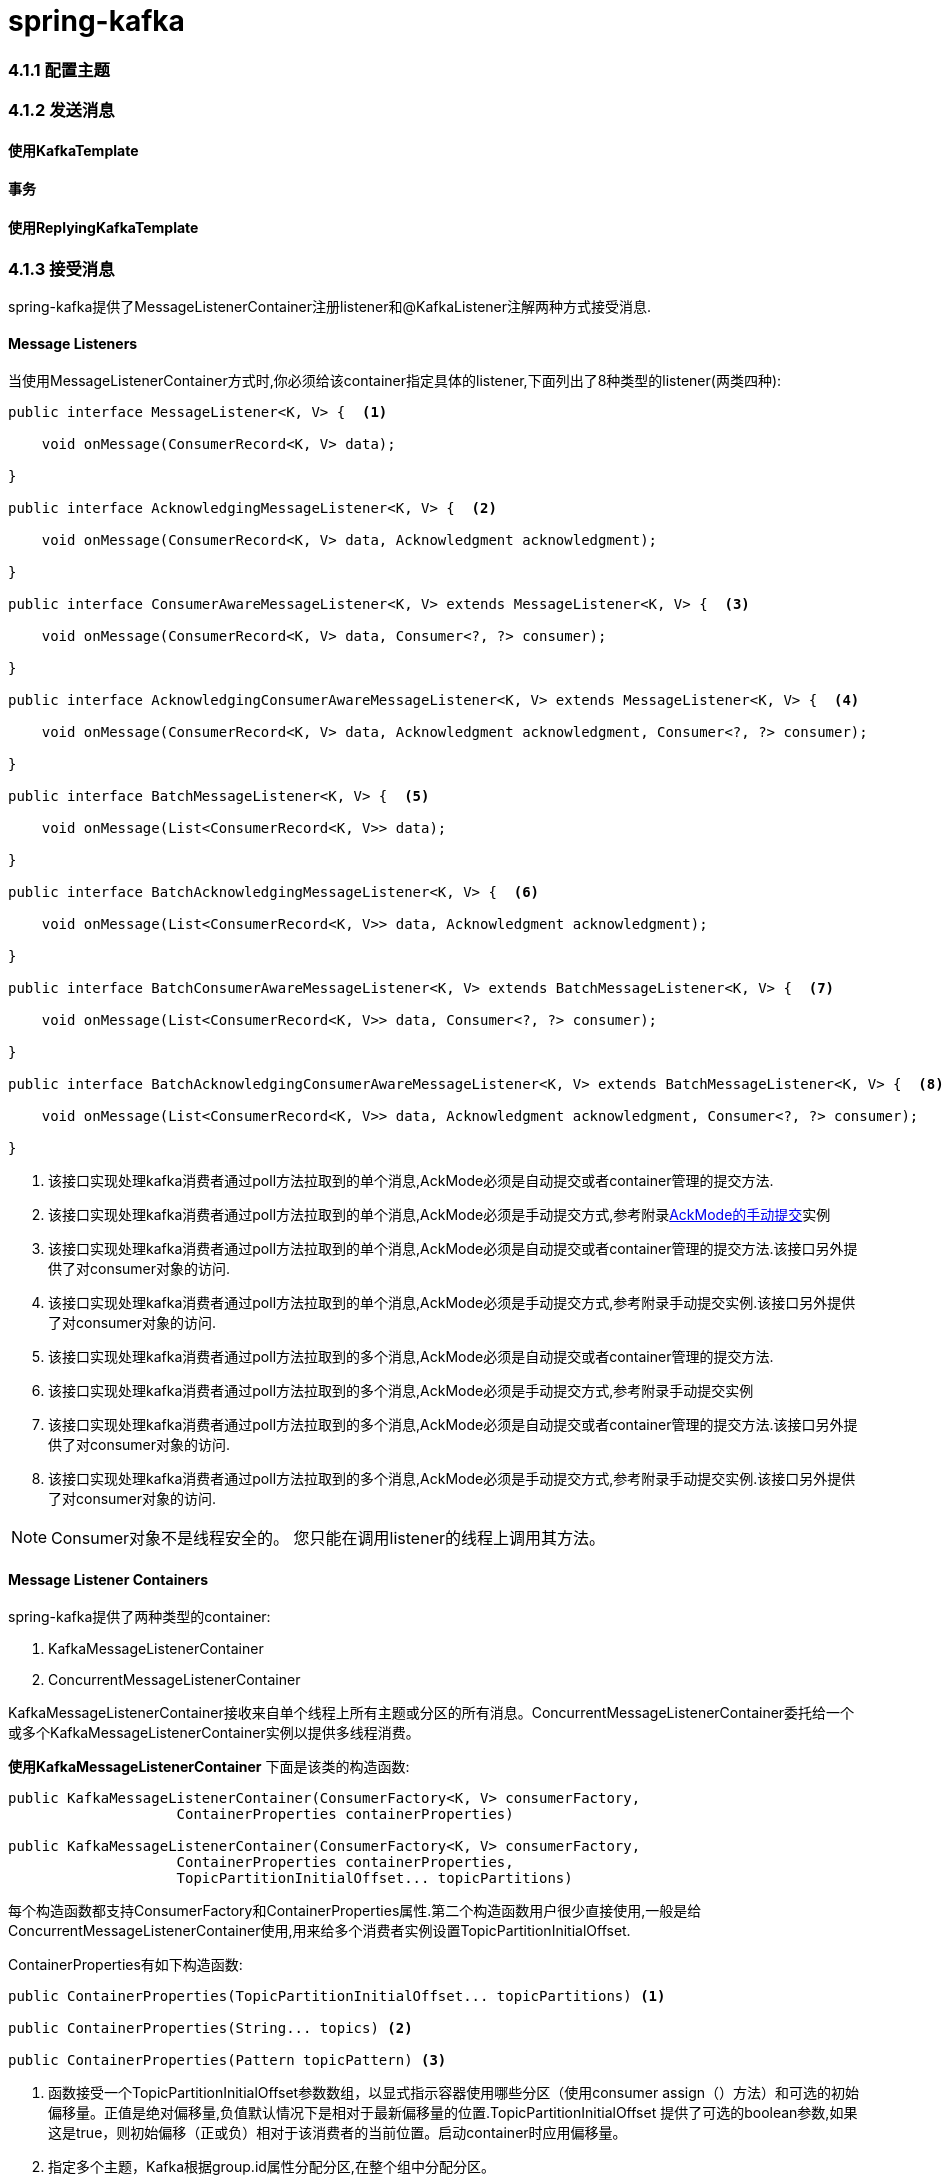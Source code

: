 = spring-kafka

=== 4.1.1 配置主题


=== 4.1.2 发送消息

==== 使用KafkaTemplate

==== 事务

==== 使用ReplyingKafkaTemplate


=== 4.1.3 接受消息

spring-kafka提供了MessageListenerContainer注册listener和@KafkaListener注解两种方式接受消息.

==== Message Listeners

当使用MessageListenerContainer方式时,你必须给该container指定具体的listener,下面列出了8种类型的listener(两类四种):
[source,java]
----
public interface MessageListener<K, V> {  <1>

    void onMessage(ConsumerRecord<K, V> data);

}

public interface AcknowledgingMessageListener<K, V> {  <2>

    void onMessage(ConsumerRecord<K, V> data, Acknowledgment acknowledgment);

}

public interface ConsumerAwareMessageListener<K, V> extends MessageListener<K, V> {  <3>

    void onMessage(ConsumerRecord<K, V> data, Consumer<?, ?> consumer);

}

public interface AcknowledgingConsumerAwareMessageListener<K, V> extends MessageListener<K, V> {  <4>

    void onMessage(ConsumerRecord<K, V> data, Acknowledgment acknowledgment, Consumer<?, ?> consumer);

}

public interface BatchMessageListener<K, V> {  <5>

    void onMessage(List<ConsumerRecord<K, V>> data);

}

public interface BatchAcknowledgingMessageListener<K, V> {  <6>

    void onMessage(List<ConsumerRecord<K, V>> data, Acknowledgment acknowledgment);

}

public interface BatchConsumerAwareMessageListener<K, V> extends BatchMessageListener<K, V> {  <7>

    void onMessage(List<ConsumerRecord<K, V>> data, Consumer<?, ?> consumer);

}

public interface BatchAcknowledgingConsumerAwareMessageListener<K, V> extends BatchMessageListener<K, V> {  <8>

    void onMessage(List<ConsumerRecord<K, V>> data, Acknowledgment acknowledgment, Consumer<?, ?> consumer);

}
----

<1> 该接口实现处理kafka消费者通过poll方法拉取到的单个消息,AckMode必须是自动提交或者container管理的提交方法.

<2> 该接口实现处理kafka消费者通过poll方法拉取到的单个消息,AckMode必须是手动提交方式,参考附录<<p1,AckMode的手动提交>>实例

<3> 该接口实现处理kafka消费者通过poll方法拉取到的单个消息,AckMode必须是自动提交或者container管理的提交方法.该接口另外提供了对consumer对象的访问.

<4> 该接口实现处理kafka消费者通过poll方法拉取到的单个消息,AckMode必须是手动提交方式,参考附录手动提交实例.该接口另外提供了对consumer对象的访问.

<5> 该接口实现处理kafka消费者通过poll方法拉取到的多个消息,AckMode必须是自动提交或者container管理的提交方法.

<6> 该接口实现处理kafka消费者通过poll方法拉取到的多个消息,AckMode必须是手动提交方式,参考附录手动提交实例

<7> 该接口实现处理kafka消费者通过poll方法拉取到的多个消息,AckMode必须是自动提交或者container管理的提交方法.该接口另外提供了对consumer对象的访问.

<8> 该接口实现处理kafka消费者通过poll方法拉取到的多个消息,AckMode必须是手动提交方式,参考附录手动提交实例.该接口另外提供了对consumer对象的访问.

NOTE: Consumer对象不是线程安全的。 您只能在调用listener的线程上调用其方法。

==== Message Listener Containers

spring-kafka提供了两种类型的container:

. KafkaMessageListenerContainer
. ConcurrentMessageListenerContainer

KafkaMessageListenerContainer接收来自单个线程上所有主题或分区的所有消息。ConcurrentMessageListenerContainer委托给一个或多个KafkaMessageListenerContainer实例以提供多线程消费。

**使用KafkaMessageListenerContainer**
下面是该类的构造函数:
[source,java]
----
public KafkaMessageListenerContainer(ConsumerFactory<K, V> consumerFactory,
                    ContainerProperties containerProperties)

public KafkaMessageListenerContainer(ConsumerFactory<K, V> consumerFactory,
                    ContainerProperties containerProperties,
                    TopicPartitionInitialOffset... topicPartitions)
----

每个构造函数都支持ConsumerFactory和ContainerProperties属性.第二个构造函数用户很少直接使用,一般是给ConcurrentMessageListenerContainer使用,用来给多个消费者实例设置TopicPartitionInitialOffset.

ContainerProperties有如下构造函数:
[source,java]
----
public ContainerProperties(TopicPartitionInitialOffset... topicPartitions) <1>

public ContainerProperties(String... topics) <2>

public ContainerProperties(Pattern topicPattern) <3>
----

<1> 函数接受一个TopicPartitionInitialOffset参数数组，以显式指示容器使用哪些分区（使用consumer assign（）方法）和可选的初始偏移量。正值是绝对偏移量,负值默认情况下是相对于最新偏移量的位置.TopicPartitionInitialOffset 提供了可选的boolean参数,如果这是true，则初始偏移（正或负）相对于该消费者的当前位置。启动container时应用偏移量。
<2> 指定多个主题，Kafka根据group.id属性分配分区,在整个组中分配分区。 
<3> 使用正则表达式模式来选择主题。


要将MessageListener分配给容器，可以在创建Container时使用ContainerProps.setMessageListener方法。 以下示例显示了如何执行此操作：

[source,java]
----
ContainerProperties containerProps = new ContainerProperties("topic1", "topic2");
containerProps.setMessageListener(new MessageListener<Integer, String>() {
    ...
});
DefaultKafkaConsumerFactory<Integer, String> cf =
                        new DefaultKafkaConsumerFactory<Integer, String>(consumerProps());
KafkaMessageListenerContainer<Integer, String> container =
                        new KafkaMessageListenerContainer<>(cf, containerProps);
return container;
----

从2.1.1版本开始,支持logContainerConfig属性.设置为true,INFO级别的日志记录每个listener container 配置的属性. `containerProperties.setLogContainerConfig(true)`

默认情况下，在DEBUG日志记录级别执行主题偏移提交的日志记录。 从版本2.1.2开始，ContainerProperties中名为commitLogLevel的属性允许您指定这些消息的日志级别。 例如，要将日志级别更改为INFO，可以使用containerProperties.setCommitLogLevel(LogIfLevelEnabled.Level.INFO).

从2.2版开始，添加了一个名为missingTopicsFatal的新容器属性（默认值：true）。 如果代理上不存在任何已配置的主题，则会阻止容器启动。如果容器配置主题模式（正则表达式），则不适用.以前，容器线程在consumer.poll()方法中循环，根据记录的很多消息来获取主题。除了日志之外，没有迹象表明存在问题。要还原以前的行为，可以将该属性设置为false。

**使用ConcurrentMessageListenerContainer**

构造函数如下:
[source,java]
----
public ConcurrentMessageListenerContainer(ConsumerFactory<K, V> consumerFactory,
                            ContainerProperties containerProperties)
----

该实例有concurrency属性,可以通过container.setConcurrency(3)创建三个KafkaMessageListenerContainer.

Kafka使用其组管理功能在消费者之间分配分区。ConcurrentMessageListenerContainer在KafkaMessageListenerContainer实例中分发TopicPartition实例。 

.分区分配
****
收听多个主题时，默认分区分发可能与您的预期不同。例如，如果您有三个主题，每个主题有五个分区，并且您希望使用concurrency=15，则只能看到五个active的消费者，每个消费者被分配一个分区，其他10个消费者处于空闲状态。 这是因为默认的Kafka PartitionAssignor是RangeAssignor（请参阅其Javadoc）。 对于这种情况，您可能需要考虑使用RoundRobinAssignor，它将分区分配给所有使用者。然后，为每个消费者分配一个主题或分区。要更改PartitionAssignor，可以在提供给DefaultKafkaConsumerFactory的属性中设置partition.assignment.strategy属性（ConsumerConfigs.PARTITION_ASSIGNMENT_STRATEGY_CONFIG）。

当使用spring boot,你可以这样设置:
	
	spring.kafka.consumer.properties.partition.assignment.strategy=\
org.apache.kafka.clients.consumer.RoundRobinAssignor

****

例如，如果提供了六个TopicPartition实例并且并发性为3; 每个容器有两个分区。 对于五个TopicPartition实例，两个容器获得两个分区，第三个获得一个。如果并发性大于TopicPartitions的数量，则调整并发性以使每个容器获得一个分区。

NOTE: client.id属性（如果设置）后面会附加-n，其中n是与并发相对应的消费者实例的序号。 启用JMX时，需要为MBean提供唯一的名称。


从版本1.3开始，MessageListenerContainer提供对底层KafkaConsumer的度量的访问。 对于ConcurrentMessageListenerContainer，metrics()方法返回所有目标KafkaMessageListenerContainer实例的度量标准。通过为底层KafkaConsumer提供的client-id将度量标准分组到Map<MetricName, ? extends Metric>中。


.metric的具体内容
****
metric主要用来统计该container消费的数据

. records-consumed-total
. request-size-avg
. commit-rate
. io-wait-ratio
****


**Committing Offsets**
提供了几种用于提交偏移的选项。 如果enable.auto.commit使用者属性为true，则Kafka会根据其配置自动提交偏移量。 如果为false，则容器支持多个AckMode设置（在下一个列表中描述）

消费者poll（）方法返回一个或多个ConsumerRecords。为每条记录调用MessageListener。 以下列表描述了容器为每个AckMode采取的操作：

. RECORD:处理记录后，listener返回时提交偏移量
. BATCH:在处理poll()返回的所有记录后提交偏移量。
. TIME:只要已超过自上次提交以来的ackTime，就会在处理poll()返回的所有记录后提交偏移量。
. COUNT:只要自上次提交以来已收到ackCount记录，就会在处理poll()返回的所有记录时提交偏移量。
. COUNT_TIME:与TIME和COUNT类似，但如果任一条件为真，则执行提交。
. MANUAL:在listener中调用acknowledge()来commit。 之后，与BATCH相同的语义
. MANUAL_IMMEDIATE:调用Acknowledgment.acknowledge()之后,立即提交offset

INFO: MANUAL和MANUAL_IMMEDIATE要求是AcknowledgingMessageListener或BatchAcknowledgingMessageListener。 请参阅消息监听器。

配置syncCommits容器属性,commitSync()或commitAsync()方法被消费者使用.默认syncCommits为true.参阅setSyncCommitTimeout,参阅setCommitCallback 获取异步提交的结果.默认回调是LoggingCommitCallback，它记录发生的错误。

因为侦听器容器具有自己的提交偏移的机制，所以它更喜欢Kafka ConsumerConfig.ENABLE_AUTO_COMMIT_CONFIG为false。 从版本2.3开始，它无条件地将其设置为false，除非在消费者工厂中特别设置或容器的消费者属性覆盖。

Acknowledgment接口信息如下:
[source,java]
----
public interface Acknowledgment {

    void acknowledge();

}
----
此方法使侦听器可以控制何时提交偏移。

**Listener Container Auto Startup**

侦听器容器实现SmartLifecycle，默认情况下autoStartup为true。容器在spring 上下文靠后的阶段启动（Integer.MAX-VALUE-100）。 处理监听器的其他组件应该在靠前的阶段实现SmartLifecycle.-100为以后的阶段留出了空间，使组件能够在容器之后自动启动。

==== @KafkaListener

@KafkaListener注释用于将bean方法指定为监听容器的监听器。 该bean被MessagingMessageListenerAdapter包装，该MessagingMessageListenerAdapter配置有各种功能，例如转换器以在必要时转换数据以匹配方法参数。

您可以使用SpEL(＃{...})或属性占位符(${...})在注释上配置大多数属性。有关更多信息，请参阅Javadoc。

**Record Listeners**

@KafkaListener注释为简单的POJO监听器提供了一种机制,如下:
[source,java]
----
public class Listener {

    @KafkaListener(id = "foo", topics = "myTopic", clientIdPrefix = "myClientId")
    public void listen(String data) {
        ...
    }

}
----

该注解需要配置@EnableKafka并且在@Configuration配置类中注册listener container factory,默认经常使用的是ConcurrentMessageListenerContainer.默认情况下，需要名为kafkaListenerContainerFactory的bean。以下示例显示如何使用ConcurrentMessageListenerContainer：

[source,java]
----
@Configuration
@EnableKafka
public class KafkaConfig {

    @Bean
    KafkaListenerContainerFactory<ConcurrentMessageListenerContainer<Integer, String>>
                        kafkaListenerContainerFactory() {
        ConcurrentKafkaListenerContainerFactory<Integer, String> factory =
                                new ConcurrentKafkaListenerContainerFactory<>();
        factory.setConsumerFactory(consumerFactory());
        factory.setConcurrency(3);
        factory.getContainerProperties().setPollTimeout(3000);
        return factory;
    }

    @Bean
    public ConsumerFactory<Integer, String> consumerFactory() {
        return new DefaultKafkaConsumerFactory<>(consumerConfigs());
    }

    @Bean
    public Map<String, Object> consumerConfigs() {
        Map<String, Object> props = new HashMap<>();
        props.put(ProducerConfig.BOOTSTRAP_SERVERS_CONFIG, embeddedKafka.getBrokersAsString());
        ...
        return props;
    }
}
----


请注意，要设置容器属性，必须在工厂中使用getContainerProperties（）方法。 它用作注入容器的实际属性的模板。

从版本2.1.1开始,你可以通过clientIdPrefix设置该注解创建的consumer的client.id属性.clientIdPrefix 以-n结尾,其中n是一个整数，表示使用并发时的容器编号。

从2.2版开始，您现在可以通过使用注释本身的属性来覆盖容器工厂的concurrency和autoStartup属性。属性值可以是简单值，属性占位符或SpEL表达式。以下示例显示了如何执行此操作：
[source,java]
----
@KafkaListener(id = "myListener", topics = "myTopic",
        autoStartup = "${listen.auto.start:true}", concurrency = "${listen.concurrency:3}")
public void listen(String data) {
    ...
}
----
您还可以使用显式主题和分区（以及可选的初始偏移量）配置POJO侦听器。 以下示例显示了如何执行此操作：
[source,java]
----
@KafkaListener(id = "thing2", topicPartitions =
        { @TopicPartition(topic = "topic1", partitions = { "0", "1" }),
          @TopicPartition(topic = "topic2", partitions = "0",
             partitionOffsets = @PartitionOffset(partition = "1", initialOffset = "100"))
        })
public void listen(ConsumerRecord<?, ?> record) {
    ...
}
----
您可以在分区或partitionOffsets属性中指定每个分区，但不能同时指定两者。
使用手动AckMode时，您还可以在监听器提供确认。以下示例还说明了如何使用其他容器工厂。
[source,java]
----
@KafkaListener(id = "cat", topics = "myTopic",
          containerFactory = "kafkaManualAckListenerContainerFactory")
public void listen(String data, Acknowledgment ack) {
    ...
    ack.acknowledge();
}
----

最后，可以从massage头中获取有关message的元数据。您可以使用以下标头名称来检索message的标头：

. KafkaHeaders.RECEIVED_MESSAGE_KEY
. KafkaHeaders.RECEIVED_TOPIC
. KafkaHeaders.RECEIVED_PARTITION_ID
. KafkaHeaders.RECEIVED_TIMESTAMP
. KafkaHeaders.TIMESTAMP_TYPE

[source,java]
----
@KafkaListener(id = "qux", topicPattern = "myTopic1")
public void listen(@Payload String foo,
        @Header(KafkaHeaders.RECEIVED_MESSAGE_KEY) Integer key,
        @Header(KafkaHeaders.RECEIVED_PARTITION_ID) int partition,
        @Header(KafkaHeaders.RECEIVED_TOPIC) String topic,
        @Header(KafkaHeaders.RECEIVED_TIMESTAMP) long ts
        ) {
    ...
}
----

**Batch listeners**

从1.1版开始，您可以配置@KafkaListener方法以接收从消费者poll到的整批消费者记录。 要配置侦听器容器工厂以创建批处理侦听器，可以设置batchListener属性。以下示例显示了如何执行此操作：
[source,java]
----
@Bean
public KafkaListenerContainerFactory<?> batchFactory() {
    ConcurrentKafkaListenerContainerFactory<Integer, String> factory =
            new ConcurrentKafkaListenerContainerFactory<>();
    factory.setConsumerFactory(consumerFactory());
    factory.setBatchListener(true);  // <<<<<<<<<<<<<<<<<<<<<<<<<
    return factory;
}
----
下面的例子展示了如何监听器如何接受多个记录
[source,java]
----
@KafkaListener(id = "list", topics = "myTopic", containerFactory = "batchFactory")
public void listen(List<String> list) {
    ...
}
----

主题，分区，偏移等, 以下示例显示了如何使用标头：
[source,java]
----
@KafkaListener(id = "list", topics = "myTopic", containerFactory = "batchFactory")
public void listen(List<String> list,
        @Header(KafkaHeaders.RECEIVED_MESSAGE_KEY) List<Integer> keys,
        @Header(KafkaHeaders.RECEIVED_PARTITION_ID) List<Integer> partitions,
        @Header(KafkaHeaders.RECEIVED_TOPIC) List<String> topics,
        @Header(KafkaHeaders.OFFSET) List<Long> offsets) {
    ...
}
----
或者，您可以在每条消息中接收带有每个偏移量和其他详细信息的Message<?>对象列表，但它必须是方法上定义的唯一的参数（除了可选的手动提交时使用的Acknowledgment，and/or Consumer<?, ?> 参数）。 以下示例显示了如何执行此操作：
[source,java]
----
@KafkaListener(id = "listMsg", topics = "myTopic", containerFactory = "batchFactory")
public void listen14(List<Message<?>> list) {
    ...
}

@KafkaListener(id = "listMsgAck", topics = "myTopic", containerFactory = "batchFactory")
public void listen15(List<Message<?>> list, Acknowledgment ack) {
    ...
}

@KafkaListener(id = "listMsgAckConsumer", topics = "myTopic", containerFactory = "batchFactory")
public void listen16(List<Message<?>> list, Acknowledgment ack, Consumer<?, ?> consumer) {
    ...
}
----

在这种情况下，不对payloads执行转换。

如果BatchMessagingMessageConverter配置了RecordMessageConverter，您还可以向Message参数添加泛型类型并转换payloads。有关详细信息，请参阅使用批量侦听器的payloads转化.

你也可以接受ConsumerRecord<?, ?>对象列表,但必须是唯一参数除了可选的手动提交时使用的Acknowledgment，and/or Consumer<?, ?> 参数）

[source,java]
----
@KafkaListener(id = "listCRs", topics = "myTopic", containerFactory = "batchFactory")
public void listen(List<ConsumerRecord<Integer, String>> list) {
    ...
}

@KafkaListener(id = "listCRsAck", topics = "myTopic", containerFactory = "batchFactory")
public void listen(List<ConsumerRecord<Integer, String>> list, Acknowledgment ack) {
    ...
}
----

从2.2版开始，侦听器可以接收poll()方法返回的完整ConsumerRecords<?,?>对象，让侦听器访问其他方法，例如partitions()(返回列表中的TopicPartition实例)和records(TopicPartition)(获取选择性记录)。再次强调,必须是唯一参数除了可选的手动提交时使用的Acknowledgment，and/or Consumer<?, ?> 参数

[source,java]
----
@KafkaListener(id = "pollResults", topics = "myTopic", containerFactory = "batchFactory")
public void pollResults(ConsumerRecords<?, ?> records) {
    ...
}
----

NOTE: 如果容器配置了RecordFilterStrategy ,ConsumerRecords<?, ?>监听器会忽略它,并发出Warn日志警告.如果使用<List <?>>形式的侦听器，则只能使用batch监听器过滤记录。

**注解中的属性说明**
版本2.0之后,id属性用作配置消费者的group.id,会覆盖consumer工厂中指定的group.id.您还可以显式设置groupId或将idIsGroup设置为false以恢复使用消费者工厂的group.id。

您可以在大多数注释属性中使用属性占位符或SpEL表达式，如以下示例所示：
[source,java]
----
@KafkaListener(topics = "${some.property}")

@KafkaListener(topics = "#{someBean.someProperty}",
    groupId = "#{someBean.someProperty}.group")
----

从版本2.1.2开始，SpEL表达式支持一个特殊的令牌：__listener。它是一个伪bean名称，表示存在此批注的当前bean实例。
[source,java]
----
@Bean
public Listener listener1() {
    return new Listener("topic1");
}

@Bean
public Listener listener2() {
    return new Listener("topic2");
}
----
鉴于上一个示例中的bean，我们可以使用以下内容：
[source,java]
----
@Bean
public Listener listener1() {
    return new Listener("topic1");
}

@Bean
public Listener listener2() {
    return new Listener("topic2");
}
Given the beans in the previous example, we can then use the following:

public class Listener {

    private final String topic;

    public Listener(String topic) {
        this.topic = topic;
    }

    @KafkaListener(topics = "#{__listener.topic}",
        groupId = "#{__listener.topic}.group")
    public void listen(...) {
        ...
    }

    public String getTopic() {
        return this.topic;
    }

}
----

如果您有一个名为__listener的实际bean，则可以使用beanRef属性更改表达式标记。 以下示例显示了如何执行此操作：
[source,java]
----
@KafkaListener(beanRef = "__x", topics = "#{__x.topic}",
    groupId = "#{__x.topic}.group")
----

从2.2.4版开始，您可以直接在注释上指定Kafka消费者属性，这些将覆盖在消费者工厂中配置的具有相同名称的任何属性,您不能以这种方式指定group.id和client.id属性;他们会被忽视; 可以使用groupId和clientIdPrefix注解属性来设置.

这些属性被指定为具有普通Java Properties文件格式的单个字符串:foo:bar, foo=bar, or foo bar:
[source,java]
----
@KafkaListener(topics = "myTopic", groupId="group", properties= {
    "max.poll.interval.ms:60000",
    ConsumerConfig.MAX_POLL_RECORDS_CONFIG + "=100"
})
----

==== 获取消费者的group.id

在多个容器中运行相同的监听器代码时，能够确定记录来自哪个容器（由其group.id消费者属性标识）可能很有用。

您可以在侦听器线程上调用KafkaUtils.getConsumerGroupId（）来执行此操作。 或者，您可以在方法参数中访问组ID。
[source,java]
----
@KafkaListener(id = "bar", topicPattern = "${topicTwo:annotated2}", exposeGroupId = "${always:true}")
public void listener(@Payload String foo,
        @Header(KafkaHeaders.GROUP_ID) String groupId) {
...
}
----

NOTE: 这在接收List<?>记录的记录监听器和批处理监听器中可用。它在接收ConsumerRecords <?,?>参数的批处理侦听器中不可用。在这种情况下使用KafkaUtils机制。

==== container线程命名
监听器容器当前使用两个任务执行器，一个用于调用消费者，另一个用于在kafka消费者属性enable.auto.commit为false时调用listener。您可以通过设置容器的ContainerProperties的consumerExecutor和listenerExecutor属性来提供自定义执行程序。使用线程池执行程序时，请确保有足够的线程供容器使用。使用ConcurrentMessageListenerContainer时，每个消费者使用一个线程（并发）。

如果您未提供消费者executor，则使用SimpleAsyncTaskExecutor.此执行程序创建名称类似于<beanName>-C-1（使用者线程）的线程.对于ConcurrentMessageListenerContainer，线程名称的<beanName>部分变为<beanName>-m，其中m表示使用者实例。每次启动容器时，m都会递增。因此，使用容器的bean名称，容器第一次启动后，此容器中的线程将被命名为container-0-C-1，container-1-C-1 ;container-0-C-2，container-1-C-2等。

==== @KafkaListener作为元注解

版本2.2之后,你可以使用@KafkaListener作为元注解:
[source,java]
----
@Target(ElementType.METHOD)
@Retention(RetentionPolicy.RUNTIME)
@KafkaListener
public @interface MyThreeConsumersListener {

    @AliasFor(annotation = KafkaListener.class, attribute = "id")
    String id();

    @AliasFor(annotation = KafkaListener.class, attribute = "topics")
    String[] topics();

    @AliasFor(annotation = KafkaListener.class, attribute = "concurrency")
    String concurrency() default "3";

}
----

除非已在使用者工厂配置中指定了group.id，否则必须至少为其中一个主题，topicPattern或topicPartitions（以及通常为id或groupId）添加别名。以下示例显示了如何执行此操作：
[source,java]
----
@MyThreeConsumersListener(id = "my.group", topics = "my.topic")
public void listen1(String in) {
    ...
}
----

==== 在类上使用@KafkaListene

在类级别使用@KafkaListener时，必须在方法级别指定@KafkaHandler。传递消息时，转换消息的payload类型用于确定要调用的方法。 以下示例显示了如何执行此操作：
[source,java]
----
@KafkaListener(id = "multi", topics = "myTopic")
static class MultiListenerBean {

    @KafkaHandler
    public void listen(String foo) {
        ...
    }

    @KafkaHandler
    public void listen(Integer bar) {
        ...
    }

    @KafkaHandler(isDefault = true`)
    public void listenDefault(Object object) {
        ...
    }

}
----

从版本2.1.3开始，如果与其他方法不匹配，则可以将@KafkaHandler方法指定为调用的默认方法。最多可以指定一种方法。使用@KafkaHandler方法时，payload必须已经转换为域对象（因此可以执行匹配）.使用自定义反序列化器，JsonDeserializer或（String | Bytes）JsonMessageConverter，并将其TypePrecedence设置为TYPE_ID。详情参考序列化章节.

==== @KafkaListener生命周期管理

为@KafkaListener注解创建监听器容器不是应用程序中的上下文bean,而是通过KafkaListenerEndpointRegistry注册的基础架构(infrastructure)bean.该bean由框架自动声明并进行管理容器的生命周期;它将自动启动autoStartup设置为true的任何容器。所有容器工厂创建的容器必须处于同一阶段。您可以使用registry以编程方式管理生命周期。启动或停止egistry将启动或停止所有已注册的容器.或者，你可以使用其id属性获取对单个容器的引用。您可以设置注解上的autoStartup属性，它将覆盖容器工厂中的默认设置。您可以从应用程序上下文中获取对bean的引用，例如@autowired，以管理它注册容器。 以下示例显示了如何执行此操作:
[source,java]
----
@KafkaListener(id = "myContainer", topics = "myTopic", autoStartup = "false")
public void listen(...) { ... }
----

[source,java]
----
@Autowired
private KafkaListenerEndpointRegistry registry;
...
  this.registry.getListenerContainer("myContainer").start();
...

----

registry只维护它管理的容器的生命周期;声明为bean的容器是不是由registry管理，可以从应用程序上下文中获取。registry.getListenerContainers()返回registry管理的容器,2.2.5版本后,添加的getAllListenerContainers()方法返回所有registry管理容器和bean注册的容器.该返回的集合将包括已初始化的任何原型bean，但它不会初始化任何懒惰的bean声明。

==== @KafkaListener @Payload 校验


从2.2版开始，现在可以更轻松地添加Validator来验证@KafkaListener @Payload参数。以前，您必须配置自定义DefaultMessageHandlerMethodFactory并添加到registrar。现在，您可以将验证程序直接添加到registrar。看下面的代码:
[source,java]
----
@Configuration
@EnableKafka
public class Config implements KafkaListenerConfigurer {
  ...
  @Override
  public void configureKafkaListeners(KafkaListenerEndpointRegistrar registrar)
{
  registrar.setValidator(new MyValidator());
  }
}

----

将Spring Boot与验证启动程序一起使用时，使用LocalValidatorFactoryBean，如以下示例所示：
[source,java]
----
@Configuration
@EnableKafka
public class Config implements KafkaListenerConfigurer {
  @Autowired
  private LocalValidatorFactoryBean validator;
  ...
  @Override
  public void configureKafkaListeners(KafkaListenerEndpointRegistrar registrar)
{
  registrar.setValidator(this.validator);
  }
}
----

下面是如何应用验证的:
[source,java]
----
public static class ValidatedClass {
  @Max(10)
  private int bar;
  public int getBar() {
  return this.bar;
  }
  public void setBar(int bar) {
  this.bar = bar;
  }
}
----

[source,java]
----
@KafkaListener(id="validated", topics = "annotated35", errorHandler =
"validationErrorHandler",
  containerFactory = "kafkaJsonListenerContainerFactory")
public void validatedListener(@Payload @Valid ValidatedClass val) {
  ...
}
@Bean
public KafkaListenerErrorHandler validationErrorHandler() {
  return (m, e) -> {
  ...
  };
}
----

==== Rebalancing Listeners

ContainerProperties有一个名为consumerRebalanceListener的属性，它指定了Kafka客户端接口ConsumerRebalanceListener的实现。如果未提供此属性，则容器将配置日志监听器，以在INFO级别记录该负载事件。 该框架还添加了一个子接口ConsumerAwareRebalanceListener。 以下清单显示了ConsumerAwareRebalanceListener接口定义：
[source,java]
----
public interface ConsumerAwareRebalanceListener extends ConsumerRebalanceListener {

    void onPartitionsRevokedBeforeCommit(Consumer<?, ?> consumer, Collection<TopicPartition> partitions);

    void onPartitionsRevokedAfterCommit(Consumer<?, ?> consumer, Collection<TopicPartition> partitions);

    void onPartitionsAssigned(Consumer<?, ?> consumer, Collection<TopicPartition> partitions);

}
----

请注意，撤消分区时有两个回调。 第一个是立即调用的。 在提交任何挂起的偏移量之后调用第二个。 如果您希望在某些外部存储库中维护偏移量，这非常有用，如以下示例所示：
[source,java]
----
containerProperties.setConsumerRebalanceListener(new ConsumerAwareRebalanceListener() {

    @Override
    public void onPartitionsRevokedBeforeCommit(Consumer<?, ?> consumer, Collection<TopicPartition> partitions) {
        // acknowledge any pending Acknowledgments (if using manual acks)
    }

    @Override
    public void onPartitionsRevokedAfterCommit(Consumer<?, ?> consumer, Collection<TopicPartition> partitions) {
        // ...
            store(consumer.position(partition));
        // ...
    }

    @Override
    public void onPartitionsAssigned(Collection<TopicPartition> partitions) {
        // ...
            consumer.seek(partition, offsetTracker.getOffset() + 1);
        // ...
    }
});
----

==== 转发监听器的返回结果

从2.0版开始，如果您还使用@SendTo注解注释@KafkaListener并且返回结果将转发到@SendTo指定的主题。

@SendTo有下面几种形式:

. @SendTo("someTopic"):路由到指定的主题
. @SendTo（“#{someExpression}”）路由到在应用程序上下文初始化期间通过计算表达式确定的主题。
. @SendTo（“!{someExpression}”）路由到通过在运行时计算表达式确定的主题。 评估的#root对象有三个属性：
	. request:入站ConsumerRecord（或批处理侦听器的ConsumerRecords对象））
	. source:从请求转换的org.springframework.messaging.Message <？>
	. result:方法返回的结果
. @SendTo（无属性）：这被视为！{source.headers ['kafka_replyTopic']}（自版本2.1.3起）。

从版本2.1.11和2.2.1开始，属性占位符可以被@SendTo解析。

表达式求值的结果必须是字符串,表示主题名称。以下示例显示了使用@SendTo的各种方法：
[source,java]
----
@KafkaListener(topics = "annotated21")
@SendTo("!{request.value()}") // runtime SpEL
public String replyingListener(String in) {
    ...
}

@KafkaListener(topics = "${some.property:annotated22}")
@SendTo("#{myBean.replyTopic}") // config time SpEL
public Collection<String> replyingBatchListener(List<String> in) {
    ...
}

@KafkaListener(topics = "annotated23", errorHandler = "replyErrorHandler")
@SendTo("annotated23reply") // static reply topic definition
public String replyingListenerWithErrorHandler(String in) {
    ...
}
...
@KafkaListener(topics = "annotated25")
@SendTo("annotated25reply1")
public class MultiListenerSendTo {

    @KafkaHandler
    public String foo(String in) {
        ...
    }

    @KafkaHandler
    @SendTo("!{'annotated25reply2'}")
    public String bar(@Payload(required = false) KafkaNull nul,
            @Header(KafkaHeaders.RECEIVED_MESSAGE_KEY) int key) {
        ...
    }

}
----
从2.2版开始，您可以将ReplyHeadersConfigurer添加到监听器容器工厂。 查阅此信息以确定要在回复消息中设置哪些标头。 以下示例显示如何添加ReplyHeadersConfigurer:
[source,java]
----
@Bean
public ConcurrentKafkaListenerContainerFactory<Integer, String> kafkaListenerContainerFactory() {
    ConcurrentKafkaListenerContainerFactory<Integer, String> factory =
        new ConcurrentKafkaListenerContainerFactory<>();
    factory.setConsumerFactory(cf());
    factory.setReplyTemplate(template());
    factory.setReplyHeadersConfigurer((k, v) -> k.equals("cat"));
    return factory;
}
----

如果您愿意，还可以添加更多标题。 以下示例显示了如何执行此操作：
[source,java]
----
@Bean
public ConcurrentKafkaListenerContainerFactory<Integer, String> kafkaListenerContainerFactory() {
    ConcurrentKafkaListenerContainerFactory<Integer, String> factory =
        new ConcurrentKafkaListenerContainerFactory<>();
    factory.setConsumerFactory(cf());
    factory.setReplyTemplate(template());
    factory.setReplyHeadersConfigurer(new ReplyHeadersConfigurer() {

      @Override
      public boolean shouldCopy(String headerName, Object headerValue) {
        return false;
      }

      @Override
      public Map<String, Object> additionalHeaders() {
        return Collections.singletonMap("qux", "fiz");
      }

    });
    return factory;
}
----

NOTE: 这里的reply名字起的非常操蛋,应该叫forward比较合适.ReplyTemplate是转发消息使用的发送器,ReplyHeadersConfigurer是配置转发头.

使用@SendTo时，必须在其replyTemplate属性中使用KafkaTemplate配置ConcurrentKafkaListenerContainerFactory以执行消息发送。

NOTE: 除非您使用请求/回复语义，否则仅使用简单的send(topic,value)方法，因此您可能希望创建子类来生成分区或键。 以下示例显示了如何执行此操作：

[source,java]
----
	@Bean
	public KafkaTemplate<String, String> myReplyingTemplate() {
	    return new KafkaTemplate<Integer, String>(producerFactory()) {

	        @Override
	        public ListenableFuture<SendResult<String, String>> send(String topic, String data) {
	            return super.send(topic, partitionForData(data), keyForData(data), data);
	        }

	        ...

	    };
	}
----

如果监听器方法返回Message <？>或Collection <Message <？>>，则监听器方法负责设置回复的标头。 例如，在处理来自ReplyingKafkaTemplate的请求时，您可能会执行以下操作：
[source,java]
----
@KafkaListener(id = "messageReturned", topics = "someTopic")
public Message<?> listen(String in, @Header(KafkaHeaders.REPLY_TOPIC) byte[] replyTo,
        @Header(KafkaHeaders.CORRELATION_ID) byte[] correlation) {
    return MessageBuilder.withPayload(in.toUpperCase())
            .setHeader(KafkaHeaders.TOPIC, replyTo)
            .setHeader(KafkaHeaders.MESSAGE_KEY, 42)
            .setHeader(KafkaHeaders.CORRELATION_ID, correlation)
            .setHeader("someOtherHeader", "someValue")
            .build();
}
----
使用请求/回复语义时，发件人可以请求目标分区。

即使没有返回结果，也可以使用@SendTo注释@KafkaListener方法。 这是为了允许配置errorHandler，它可以将有关失败消息转发到某个主题。 以下示例显示了如何执行此操作：
[source,java]
----
@KafkaListener(id = "voidListenerWithReplyingErrorHandler", topics = "someTopic",
        errorHandler = "voidSendToErrorHandler")
@SendTo("failures") <3>
public void voidListenerWithReplyingErrorHandler(String in) {
    throw new RuntimeException("fail"); <1>
}

@Bean
public KafkaListenerErrorHandler voidSendToErrorHandler() {
    return (m, e) -> {
        return e.getMessage();  <2>
    };
}
----

<1> 在这里抛出里异常.
<2> 捕获异常之后,返回异常信息A.
<3> 将异常信息A转发到failures主题.

==== 消息过滤

在某些情况下，例如重新平衡，可以重新传递已经处理的消息。 框架无法知道是否已处理此类消息。 这是一个应用程序级功能。 这被称为Idempotent(等幂) Receiver模式，Spring Integration提供了它的实现。

Spring for Apache Kafka项目还通过FilteringMessageListenerAdapter类提供一些帮助，该类可以包装MessageListener。此类持有RecordFilterStrategy的实现，您可以在其中实现filter方法，以指示消息是重复的并且应该被丢弃。 这有一个名为ackDiscarded的附加属性，它指示适配器是否应该确认(acknowledge)丢弃的记录。 默认情况下为false。

使用@KafkaListener时，在容器工厂上设置RecordFilterStrategy（以及可选的ackDiscarded），以便将监听器包装在适当的过滤适配器中。

此外，还提供了FilteringBatchMessageListenerAdapter，供您在使用批处理消息监听器时使用。

IMPORTANT: 如果@KafkaListener收到ConsumerRecords<?,?>而不是List <ConsumerRecord <?,?>>，则忽略FilteringBatchMessageListenerAdapter，因为ConsumerRecords是不可变的。

.RecordFilterStrategy 
[source,java]
----
public interface RecordFilterStrategy<K, V> {
	boolean filter(ConsumerRecord<K, V> consumerRecord);
} 
----

==== 消息重试

如果监听器抛出异常，默认行为是调用ErrorHandler（如果已配置）或以日志方式记录。

NOTE: 提供了两个错误处理程序接口（ErrorHandler和BatchErrorHandler）。 您必须配置适当的类型以匹配消息监听器。

为了重试传递的消息，提供了一个方便的监听器适配器RetryingMessageListenerAdapter。

您可以使用RetryTemplate和RecoveryCallback <Void>对其进行配置 - 有关这些组件的信息，请参阅spring-retry项目。 如果未提供RecoveryCallback，则在重试耗尽后将向容器抛出异常。 在这种情况下，如果已配置ErrorHandler则调用，否则日志记录该异常。

使用@KafkaListener时，可以在容器工厂上设置RetryTemplate（以及可选的recoveryCallback）。 执行此操作时，监听器将包装在适当的重试适配器中。

传递给RecoveryCallback的RetryContext的内容取决于侦听器的类型。但无论哪种类型的RetryContext,始终具有record属性，该属性记录了故障信息。如果您的监听器正在确认或消费者感知，则可以使用其acknowledgment或consumer属性。为方便起见，RetryingMessageListenerAdapter为这些key提供了静态常量。 有关更多信息，请参阅其Javadoc。
[source,java]
----
public interface RecoveryCallback<T> {
    T recover(RetryContext context) throws Exception;
}
----

没有为任何批处理消息侦听器提供重试适配器，因为框架不知道批处理中发生故障的位置。 如果在使用批量侦听器时需要重试功能，我们建议您在侦听器本身中使用RetryTemplate。

==== 有状态重试

您应该了解上一节中讨论的重试会暂停消费者线程（如果使用BackOffPolicy.在重试期间没有调用Consumer.poll()。kafka有两个属性来确定消费者的健康状况。session.timeout.ms用于确定消费者是否处于活动状态。从版本0.10.1.0开始，心跳在后台线程上发送，因此慢速消费者也不会被诊断为离线状态。max.poll.interval.ms（默认值：五分钟）用于确定消费者是否显示为挂起（从上次轮询处理记录花费的时间太长）。如果poll()调用之间的时间超过此值，则代理将撤消分配的分区并执行重新平衡。 对于冗长的重试序列，回退时，很容易发生这种情况。

从版本2.1.3开始，您可以通过将状态重试与SeekToCurrentErrorHandler结合使用来避免此问题。在这种情况下，每次传递尝试都会将异常抛回到容器中，错误处理程序会重新搜索由于异常而未完全处理的偏移量，并且下一次poll()会重新传递相同的消息。这避免了超出max.poll.interval.ms属性的问题（只要尝试之间的单个延迟不超过它）。因此，在使用ExponentialBackOffPolicy时，必须确保maxInterval小于max.poll.interval.ms属性。Ť要启用有状态重试，可以使用带有状态布尔参数的RetryingMessageListenerAdapter构造函数（将其设置为true）。配置侦听器容器工厂（对于@KafkaListener）时，将工厂的statefulRetry属性设置为true。

==== 检测空闲和无响应的消费者

虽然有效，但异步消费者的一个问题是检测它们何时空闲。如果在一段时间内没有消息到达，您可能需要采取一些措施。您可以将侦听器容器配置为在经过一段时间而没有消息传递时发布ListenerContainerIdleEvent。 当容器空闲时，每隔idleEventInterval毫秒都会发布一个事件。

要配置此功能，请在容器上设置idleEventInterval。 以下示例显示了如何执行此操作：
[source,java]
----
@Bean
public KafkaMessageListenerContainer(ConsumerFactory<String, String> consumerFactory) {
    ContainerProperties containerProps = new ContainerProperties("topic1", "topic2");
    ...
    containerProps.setIdleEventInterval(60000L);
    ...
    KafkaMessageListenerContainer<String, String> container = new KafKaMessageListenerContainer<>(...);
    return container;
}
----

以下示例显示如何为@KafkaListener设置idleEventInterval：
[source,java]
----
@Bean
public ConcurrentKafkaListenerContainerFactory kafkaListenerContainerFactory() {
    ConcurrentKafkaListenerContainerFactory<String, String> factory =
                new ConcurrentKafkaListenerContainerFactory<>();
    ...
    factory.getContainerProperties().setIdleEventInterval(60000L);
    ...
    return factory;
}
----

上面的两个示例中，当容器空闲时，每分钟发布一次事件。

此外，如果broker无法访问，则消费者poll()方法会一直执行，但不会收到任何消息，也就无法生成空闲事件。要解决此问题，如果轮询未在pollInterval属性的3倍时间内返回，则容器会发布NonResponsiveConsumerEvent。默认情况下，每个容器每30秒执行一次此检查。您可以通过在配置侦听器容器时在ContainerProperties中设置monitorInterval和noPollThreshold属性来修改此行为。 接收此类事件可让您停止容器，让消费者终止poll。


**消费者事件**

您可以通过实现ApplicationListener来捕获这些事件 - 可以是一般监听器，也可以是缩小到仅接收此特定事件的监听器。 您还可以使用Spring Framework 4.2中引入的@EventListener。

下一个示例将@KafkaListener和@EventListener组合到一个类中。 您应该了解应用程序监听器获取所有容器的事件，因此如果要根据哪个容器空闲采取特定操作，则可能需要检查监听器ID。 您也可以使用@EventListener条件来实现此目的。
[source,java]
----
public class Listener {

    @KafkaListener(id = "qux", topics = "annotated")
    public void listen4(@Payload String foo, Acknowledgment ack) {
        ...
    }

    @EventListener(condition = "event.listenerId.startsWith('qux-')") <1>
    public void eventHandler(ListenerContainerIdleEvent event) {
        ...
    }

}
----

<1> 事件监听器查看所有容器的事件。因此,我们根据监听器ID缩小接收的事件。由于为@KafkaListener创建的容器支持并发，因此实际容器名为id-n，其中n是每个实例的唯一值，以支持并发。 这就是我们在条件中使用startsWith的原因。

该事件通常在消费者线程上发布，因此与Consumer对象进行交互是安全的。

如果您希望使用idle事件来停止监听器容器，则不应在调用idle监听器的线程上调用container.stop()。这样做会导致延迟和不必要的日志消息。相反，您应该将事件移交给另一个可以阻止容器的线程。此外，如果容器实例是子容器，则不应该调用该容器stop。 您应该stop父容器(并发容器)。

**空闲时的位置**

请注意，通过在侦听器中实现ConsumerSeekAware，可以在检测到空闲时所在的位置。 请参阅seek特定偏移量中的onIdleContainer()。

==== 主题/分区初始offset

有几种方法可以为分区设置初始偏移量。手动分配分区时，可以在配置的TopicPartitionInitialOffset参数中设置初始偏移量（如果需要）（请参阅消息监听器容器）。您可以随时寻找特定的偏移量。

当你使用组管理来分配分区时:

. 对于新的group.id，初始偏移量由auto.offset.reset消费者属性（earliest or latest）确定。
. 对于现有组ID，初始偏移量是该组ID的当前偏移量。 但是，您可以在初始化期间（或之后的任何时间）寻找特定的偏移量。

==== 定位到特定的偏移量

为了定位，您的监听器必须实现ConsumerSeekAware，它具有以下方法：
[source,java]
----
public interface ConsumerSeekAware {
    void registerSeekCallback(ConsumerSeekAware.ConsumerSeekCallback var1); <1>

    void onPartitionsAssigned(Map<TopicPartition, Long> var1, ConsumerSeekAware.ConsumerSeekCallback var2); <2>

    void onIdleContainer(Map<TopicPartition, Long> var1, ConsumerSeekAware.ConsumerSeekCallback var2); <3>

    public interface ConsumerSeekCallback {
        void seek(String var1, int var2, long var3);

        void seekToBeginning(String var1, int var2);

        void seekToEnd(String var1, int var2);
    }
}
----

<1> 启动容器时调用该方法。在初始化后就定位offset时，您应该使用此回调。您应该保存对回调的引用以备后续执行任意seek。如果在多个容器（或ConcurrentMessageListenerContainer）中使用相同的侦听器，则应将回调存储在ThreadLocal或由侦听器Thread键入的其他一些结构中。

<2> 当使用组管理变更分区时,使用该方法.例如，您可以通过调用回调来使用此方法来设置分区的初始偏移量。您必须使用回调参数，而不是传递给registerSeekCallback的参数。如果您自己显式分配分区，则永远不会调用此方法。在这种情况下使用TopicPartitionInitialOffset。

<3> 当检测到空闲容器时，您还可以从onIdleContainer()执行定位操作。 有关如何启用空闲容器检测，请参阅检测空闲和非响应消费者。

NOTE: 要在运行时任意seek，请在相应的线程获取registerSeekCallback中的回调引用来执行seek。

==== 容器工厂

正如@KafkaListener中所讨论的，ConcurrentKafkaListenerContainerFactory用于为带注释的方法创建容器。

从2.2版开始，您可以使用同一工厂来创建任何ConcurrentMessageListenerContainer。如果要创建具有类似属性的多个容器，或者希望使用某些外部配置的工厂（例如Spring Boot自动配置提供的工厂），这可能很有用。创建容器后，可以进一步修改其属性，其中许多属性是使用container.getContainerProperties（）设置的。以下示例配置ConcurrentMessageListenerContainer：
[source,java]
----
@Bean
public ConcurrentMessageListenerContainer<String, String>(
        ConcurrentKafkaListenerContainerFactory<String, String> factory) {

    ConcurrentMessageListenerContainer<String, String> container =
        factory.createContainer("topic1", "topic2");
    container.setMessageListener(m -> { ... } );
    return container;
}
----

WARNING: 以这种方式创建的容器不会添加到端点注册表中。 它们应该创建为@Bean定义，以便它们在应用程序上下文中注册。

==== 线程安全

使用并发消息监听器容器时，将在所有消费者线程上调用单个监听器实例。因此，监听器需要是线程安全的，并且最好使用无状态监听器。如果无法使监听器线程安全或添加同步会显着降低添加并发性的好处，则可以使用以下几种技术之一：

. 使用并发为1的容器,并且MessageListener创建的bean是多例的,这样每个容器都会有一个监听器,但是使用@KafkaListener,不适应这种方式.
. 状态数据保存在ThreadLocal<?>
. 让单例侦听器委托给在SimpleThreadScope（每个线程对应一个实例）中声明的bean。

为了便于清理线程状态（对于前面列表中的第二项和第三项），从2.2版开始，侦听器容器在每个线程退出时发布ConsumerStoppedEvent。您可以使用ApplicationListener或@EventListener方法监听这些事件来从作用域中删除ThreadLocal<?>实例或remove()线程范围的bean。请注意，SimpleThreadScope不会销毁具有析构接口的bean（例如DisposableBean），因此您应该自己destroy()实例。

WARNING: 默认情况下，应用程序上下文的事件发布者在调用线程上调用事件侦听器。如果更改发布者使用异步执行程序，则线程清理无效。

=== 4.1.4 织入spring bean到生产者/消费者的连接器
Apache Kafka提供了一种向生产者和消费者添加拦截器的机制。 这些对象由Kafka管理，而不是Spring，因此普通的Spring依赖注入不适用.但是，您可以使用拦截器的config()方法手动连接这些依赖项。以下Spring Boot应用程序说明如何执行此操作。
[source,java]
----
@SpringBootApplication
public class Application {

    public static void main(String[] args) {
        SpringApplication.run(Application.class, args);
    }

    @Bean
    public ConsumerFactory<?, ?> kafkaConsumerFactory(KafkaProperties properties, SomeBean someBean) {
        Map<String, Object> consumerProperties = properties.buildConsumerProperties();
        consumerProperties.put(ConsumerConfig.INTERCEPTOR_CLASSES_CONFIG, MyConsumerInterceptor.class.getName()); <1>
        consumerProperties.put("some.bean", someBean); <2>
        return new DefaultKafkaConsumerFactory<>(consumerProperties);
    }

    @Bean
    public ProducerFactory<?, ?> kafkaProducerFactory(KafkaProperties properties, SomeBean someBean) {
        Map<String, Object> producerProperties = properties.buildProducerProperties();
        producerProperties.put(ProducerConfig.INTERCEPTOR_CLASSES_CONFIG, MyProducerInterceptor.class.getName()); <3>
        producerProperties.put("some.bean", someBean);<4>
        DefaultKafkaProducerFactory<?, ?> factory = new DefaultKafkaProducerFactory<>(producerProperties);
        String transactionIdPrefix = properties.getProducer()
                .getTransactionIdPrefix();
        if (transactionIdPrefix != null) {
            factory.setTransactionIdPrefix(transactionIdPrefix);
        }
        return factory;
    }

    @Bean
    public SomeBean someBean() {
        return new SomeBean();
    }

    @KafkaListener(id = "kgk897", topics = "kgh897")
    public void listen(String in) {
        System.out.println("Received " + in);
    }

    @Bean
    public ApplicationRunner runner(KafkaTemplate<String, String> template) {
        return args -> template.send("kgh897", "test");
    }

    @Bean
    public NewTopic kRequests() {
        return TopicBuilder.name("kgh897")
            .partitions(1)
            .replicas(1)
            .build();
    }

}
----

<1> 配置消费者拦截器
<2> 注入依赖的bean
<3> 配置生产者拦截器
<4> 注入依赖的bean


[source,java]
----
public class SomeBean {

    public void someMethod(String what) {
        System.out.println(what + " in my foo bean");
    }

}
----


[source,java]
----
public class MyProducerInterceptor implements ProducerInterceptor<String, String> {

    private SomeBean bean;

    @Override
    public void configure(Map<String, ?> configs) {
        this.bean = (SomeBean) configs.get("some.bean"); <1>
    }

    @Override
    public ProducerRecord<String, String> onSend(ProducerRecord<String, String> record) {
        this.bean.someMethod("producer interceptor");
        return record;
    }

    @Override
    public void onAcknowledgement(RecordMetadata metadata, Exception exception) {
    }

    @Override
    public void close() {
    }

}
----

<1> 获取注入的bean

[source,java]
----
public class MyConsumerInterceptor implements ConsumerInterceptor<String, String> {

    private SomeBean bean;

    @Override
    public void configure(Map<String, ?> configs) {
        this.bean = (SomeBean) configs.get("some.bean"); <1>
    }

    @Override
    public ConsumerRecords<String, String> onConsume(ConsumerRecords<String, String> records) {
        this.bean.someMethod("consumer interceptor");
        return records;
    }

    @Override
    public void onCommit(Map<TopicPartition, OffsetAndMetadata> offsets) {
    }

    @Override
    public void close() {
    }

}
----

<1> 获取注入的bean

结果如下:
[source,shell]
----
producer interceptor in my foo bean
consumer interceptor in my foo bean
Received test
----

==== 4.1.5 暂停和恢复监听器容器

版本2.1.3将pause()和resume()方法添加到侦听器容器。以前，您可以在ConsumerAwareMessageListener中暂停消费者，并通过侦听ListenerContainer的IdlEvent来恢复它，该监听器提供对Consumer对象的访问。虽然您可以使用事件监听器在空闲容器中暂停消费者，但在某些情况下，这不是线程安全的，因为无法保证在消费者线程上调用事件监听器。要安全地暂停和恢复消费者，您应该在监听器容器上使用pause和resume方法。 pause()在下一个poll()之前生效;resume()在当前poll()返回后立即生效。当容器暂停时，它继续poll消费者，如果正在使用组管理为了避免重新平衡，但它不会检索任何记录。 有关更多信息，请参阅Kafka文档。

从版本2.1.5开始，您可以调用isPauseRequested()来查看是否已调用pause()。但是，消费者可能还没有实际spause。如果所有Consumer实例实际都已暂停，则isConsumerPaused()返回true。

此外（也是自2.1.5开始），ConsumerPausedEvent和ConsumerResumedEvent实例以容器作为source属性和partitions属性中持有TopicPartition实例。

以下简单的Spring Boot应用程序通过使用容器注册表来获取对@KafkaListener方法的容器的引用，并暂停或恢复其消费者以及接收相应的事件：
[source,java]
----
@SpringBootApplication
public class Application implements ApplicationListener<KafkaEvent> {

    public static void main(String[] args) {
        SpringApplication.run(Application.class, args).close();
    }

    @Override
    public void onApplicationEvent(KafkaEvent event) {
        System.out.println(event);
    }

    @Bean
    public ApplicationRunner runner(KafkaListenerEndpointRegistry registry,
            KafkaTemplate<String, String> template) {
        return args -> {
            template.send("pause.resume.topic", "thing1");
            Thread.sleep(10_000);
            System.out.println("pausing");
            registry.getListenerContainer("pause.resume").pause();
            Thread.sleep(10_000);
            template.send("pause.resume.topic", "thing2");
            Thread.sleep(10_000);
            System.out.println("resuming");
            registry.getListenerContainer("pause.resume").resume();
            Thread.sleep(10_000);
        };
    }

    @KafkaListener(id = "pause.resume", topics = "pause.resume.topic")
    public void listen(String in) {
        System.out.println(in);
    }

    @Bean
    public NewTopic topic() {
        return TopicBuilder.name("pause.resume.topic")
            .partitions(2)
            .replicas(1)
            .build();
    }

}
----
结果如下:
[source,shell]
----
partitions assigned: [pause.resume.topic-1, pause.resume.topic-0]
thing1
pausing
ConsumerPausedEvent [partitions=[pause.resume.topic-1, pause.resume.topic-0]]
resuming
ConsumerResumedEvent [partitions=[pause.resume.topic-1, pause.resume.topic-0]]
thing2
----

==== 4.1.6. Events

以下事件由监听器容器及其消费者发布：
. ListenerContainerIdleEvent:在idleInterval中未收到任何消息时发出（如果已配置）
. NonResponsiveConsumerEvent:当消费者在poll方法中被阻塞时发出。
. ConsumerPausedEvent:当容器暂停时由每个消费者发布。
. ConsumerResumedEvent:当容器恢复时由每个消费者发布。
. ConsumerStoppingEvent:在停止之前由每个消费者发布
. ConsumerStoppedEvent:消费者关闭后发布。
. ContainerStoppedEvent:所有消费者终止后发布。

WARNING: 默认.应用程序的事件发布者发布事件和时间监听在同一个线程.如果你修改了此行为在不同的线程,请不要在事件中传递consumer对象.

ContainerIdleEvent有以下属性:
. source:发布事件的监听器容器实例。
. container:监听器容器或父监听器容器（如果源容器是子容器）。
. id:监听器ID（或容器bean名称）。
. idleTime:事件发布时容器空闲的时间。
. topicPartitions:生成事件时分配容器的主题和分区。
. consumer:对Kafka Consumer对象的引用。 例如，如果先前调用了消费者的pause方法，则可以在收到事件时resume。
. paused:容器当前是否已暂停。 

NonResponsiveConsumerEvent有以下属性:
. source:发布事件的容器
. container:监听器容器或父监听器容器（如果源容器是子容器）
. id:监听器ID（或容器bean名称）。
. timeSinceLastPoll:生成事件时分配容器的主题和分区。
. consumer:对Kafka Consumer对象的引用。 例如，如果先前调用了消费者的pause方法，则可以在收到事件时resume。
. paused:容器当前是否已暂停。 

ConsumerPausedEvent, ConsumerResumedEvent, and ConsumerStopping有以下属性:
. source:发布事件的容器
. container:监听器容器或父监听器容器（如果源容器是子容器）
. partitions:涉及的TopicPartition实例。

ConsumerStoppedEvent and ContainerStoppedEvent有以下属性:

. source:发布事件的容器
. container:监听器容器或父监听器容器（如果源容器是子容器）

所有容器（无论是子容器还是父容器）发布ContainerStoppedEvent。 对于父容器，source和container属性是相同的。

==== 4.1.7. 序列化和消息类型转化

Apache Kafka提供了一个高级API，用于序列化和反序列化记录值及其key。 它与org.apache.kafka.common.serialization.Serializer<T>和org.apache.kafka.common.serialization.Deserializer<T>抽象一起提供，内置一些实现。 同时，我们可以使用Producer或Consumer配置属性指定序列化程序和反序列化程序类。 以下示例显示了如何执行此操作：

[source,java]
----
props.put(ConsumerConfig.KEY_DESERIALIZER_CLASS_CONFIG, IntegerDeserializer.class);
props.put(ConsumerConfig.VALUE_DESERIALIZER_CLASS_CONFIG, StringDeserializer.class);
...
props.put(ProducerConfig.KEY_SERIALIZER_CLASS_CONFIG, IntegerSerializer.class);
props.put(ProducerConfig.VALUE_SERIALIZER_CLASS_CONFIG, StringSerializer.class);
----

对于更复杂或特殊的情况，KafkaConsumer（以及KafkaProducer）提供重载的构造函数，分别接受key和value的Serializer和Deserializer实例。

使用此API时，DefaultKafkaProducerFactory和DefaultKafkaConsumerFactory还提供属性（通过构造函数或setter方法），以将自定义Serializer和Deserializer实例注入目标Producer或Consumer。

Spring kafka还提供了基于Jackson JSON对象映射器的JsonSerializer和JsonDeserializer实现。JsonSerializer允许将任何Java对象写为JSON byte[]。 JsonDeserializer需要一个额外的Class<?> targetType参数，以允许将byte[]反序列化为正确的目标对象。以下示例显示如何创建JsonDeserializer：
[source,java]
----
JsonDeserializer<Thing> thingDeserializer = new JsonDeserializer<>(Thing.class);
----

您可以使用ObjectMapper自定义JsonSerializer和JsonDeserializer。您还可以继承它们重写configure(Map <String,?> configs,boolean isKey)方法实现某些特定的配置逻辑。

从版本2.3开始，默认情况下，所有支持JSON的组件都配置有JacksonUtils.enhancedObjectMapper()实例，该实例附带了MapperFeature.DEFAULT_VIEW_INCLUSION和DeserializationFeature.FAIL_ON_UNKNOWN_PROPERTIES功能。此类实例还提供了用于自定义数据类型的模块，例如Java时间和Kotlin支持。

同样从版本2.3开始，JsonDeserializer提供基于TypeReference的构造函数，以更好地处理目标通用容器类型。

从2.1版开始，您可以在记录标题中传递类型信息，从而允许处理多种类型。此外，您可以使用以下Kafka属性配置序列化程序和反序列化程序：

. JsonSerializer.ADD_TYPE_INFO_HEADERS (default true): 您可以将其设置为false以在JsonSerializer上禁用此功能（设置addTypeInfo属性）。
. JsonSerializer.TYPE_MAPPINGS (default empty):参考映射类型
. JsonDeserializer.USE_TYPE_INFO_HEADERS (default true):您可以将其设置为false以忽略序列化程序设置的标头。
. JsonDeserializer.REMOVE_TYPE_INFO_HEADERS (default true):您可以将其设置为false以保留序列化程序设置的标头。
. JsonDeserializer.KEY_DEFAULT_TYPE:如果不存在标题信息，则用于反序列化key的后备类型。
. JsonDeserializer.VALUE_DEFAULT_TYPE:如果不存在标题信息，则用于反序列化value的后备类型。
. JsonDeserializer.TRUSTED_PACKAGES (default java.util, java.lang):逗号分隔的允许反序列化包模式列表。*表示反序列化所有。
. JsonDeserializer.TYPE_MAPPINGS (default empty):参考映射类型

从2.2版开始，反序列化器将删除类型信息头（如果由序列化程序添加）。 您可以通过直接在反序列化器上或使用前面描述的配置属性将removeTypeHeaders属性设置为false来恢复到以前的行为。


**映射类型**

从2.2版开始，您现在可以使用前面列表中的属性提供类型映射。以前，您必须在序列化程序和反序列化程序中自定义类型映射器。映射由逗号分隔的token：className对列表组成。在出站时，playload的类名称将映射到相应的token。在入站时，类型标头中的token将映射到相应的类名。

下面的例子说明如何设置mapping:
[source,java]
----
senderProps.put(ProducerConfig.VALUE_SERIALIZER_CLASS_CONFIG, JsonSerializer.class);
senderProps.put(JsonSerializer.TYPE_MAPPINGS, "cat:com.mycat.Cat, hat:com.myhat.hat");
...
consumerProps.put(ConsumerConfig.VALUE_DESERIALIZER_CLASS_CONFIG, JsonDeserializer.class);
consumerProps.put(JsonDeSerializer.TYPE_MAPPINGS, "cat:com.yourcat.Cat, hat:com.yourhat.hat");
----


如果使用Spring Boot，则可以在application.properties（或yaml）文件中提供这些属性。 以下示例显示了如何执行此操作：

[source,shell]
----
spring.kafka.producer.value-serializer=org.springframework.kafka.support.serializer.JsonSerializer
spring.kafka.producer.properties.spring.json.type.mapping=cat:com.mycat.Cat,hat:com.myhat.Hat
----
您只能使用属性执行简单配置。 对于更高级的配置（例如在序列化程序和反序列化程序中使用自定义ObjectMapper），您应该使用接受预构建的序列化程序和反序列化程序的生产者和消费者工厂构造函数。 以下Spring Boot示例将覆盖默认工厂：

[source,java]
----
@Bean
public ConsumerFactory<Foo, Bar> kafkaConsumerFactory(KafkaProperties properties,
    JsonDeserializer customDeserializer) {

    return new DefaultKafkaConsumerFactory<>(properties.buildConsumerProperties(),
        customDeserializer, customDeserializer);
}

@Bean
public ProducererFactory<Foo, Bar> kafkaProducerFactory(KafkaProperties properties,
    JsonSserializer customSerializer) {

    return new DefaultKafkaConsumerFactory<>(properties.buildProducerProperties(),
        customSerializer, customSerializer);
}
----

还提供了Setter，作为使用这些构造函数的替代方法。

从2.2版开始，您可以显式配置反序列化器使用的目标类型，并通过使用具有布尔值useHeadersIfPresent（默认情况下为true）的重载构造函数忽略标头中的类型信息。 以下示例显示了如何执行此操作：
[source,java]
----
DefaultKafkaConsumerFactory<Integer, Cat1> cf = new DefaultKafkaConsumerFactory<>(props,
        new IntegerDeserializer(), new JsonDeserializer<>(Cat1.class, false));
----

**spring消息类型转化**

尽管从低级Kafka Consumer和Producer角度来看，Serializer和Deserializer API非常简单和灵活，但在使用@KafkaListener或Spring Integration时，您可能需要更强的灵活性。为了让您轻松地与org.springframework.messaging.Message进行转换，Spring for Apache Kafka提供了MessageConverter抽象，其中包含MessagingMessageConverter实现(子类StringJsonMessageConverter和BytesJsonMessageConverter)。您可以直接将MessageConverter注入KafkaTemplate实例，并使用@KafkaListener.containerFactory属性的AbstractKafkaListenerContainerFactory bean定义。 以下示例显示了如何执行此操作：
[source,java]
----
@Bean
public KafkaListenerContainerFactory<?> kafkaJsonListenerContainerFactory() {
    ConcurrentKafkaListenerContainerFactory<Integer, String> factory =
        new ConcurrentKafkaListenerContainerFactory<>();
    factory.setConsumerFactory(consumerFactory());
    factory.setMessageConverter(new StringJsonMessageConverter());
    return factory;
}
...
@KafkaListener(topics = "jsonData",
                containerFactory = "kafkaJsonListenerContainerFactory")
public void jsonListener(Cat cat) {
...
}
----
使用@KafkaListener时，会将参数类型提供给消息转换器以协助转换。

NOTE: 只有在方法级别声明@KafkaListener批注时，才能实现此类型推断。对于类级别的@KafkaListener，有效内容类型用于选择要调用的@KafkaHandler方法，因此在选择方法之前必须已经转换它。

NOTE: 使用StringJsonMessageConverter时，在使用Spring Integration或KafkaTemplate.send(Message<?>message)方法时，应在Kafka消费者配置中使用StringDeserializer，在Kafka生产者配置中使用StringSerializer。使用BytesJsonMessageConverter时，在使用Spring Integration或KafkaTemplate.send(Message<?> message)方法时，应在Kafka消费者配置中使用BytesDeserializer，在Kafka生产者配置中使用BytesSerializer。通常，BytesJsonMessageConverter更有效，因为它避免了String和byte[]转换。

**ErrorHandlingDeserializer**
当反序列化器无法反序列化消息时，Spring无法处理该问题，因为它发生在poll()返回之前。 为解决此问题，2.2版引入了ErrorHandlingDeserializer2。这个反序列化器委托给一个真正的反序列化器（键或值）。如果委托无法反序列化记录内容，则ErrorHandlingDeserializer2将在包含原因和原始字节的标头中返回空值和DeserializationException。

当您使用记录级MessageListener时，如果ConsumerRecord包含键或值的DeserializationException标头，容器的ErrorHandler被会调用处理该情况。但是这条消息的内容不会传递给监听器。或者，您可以通过提供failedDeserializationFunction来配置ErrorHandlingDeserializer2来创建自定义值，该函数是BiConsumer<byte[]Headers,T>。调用此函数以创建T的实例，该实例传递给监听器。原始记录值和标题将提供给该函数。您可以在标头中找到DeserializationException（作为序列化Java对象）。有关更多信息，请参阅ErrorHandlingDeserializer2的Javadoc。

NOTE: 使用BatchMessageListener时，必须提供failedDeserializationFunction。 否则，该批记录不是类型安全的。

您可以使用DefaultKafkaConsumerFactory构造函数，该构造函数接受键和值Deserializer对象，通过配置合适的委托来配置的相应ErrorHandlingDeserializer2实例。或者，您可以使用使用消费者配置属性（由ErrorHandlingDeserializer使用）实例化该委托。属性名称为ErrorHandlingDeserializer2.KEY_DESERIALIZER_CLASS和ErrorHandlingDeserializer2.VALUE_DESERIALIZER_CLASS。属性值可以是类或类名。以下示例显示如何设置这些属性：
[source,java]
----
props.put(ConsumerConfig.VALUE_DESERIALIZER_CLASS_CONFIG, ErrorHandlingDeserializer2.class);
props.put(ConsumerConfig.KEY_DESERIALIZER_CLASS_CONFIG, ErrorHandlingDeserializer2.class);
props.put(ErrorHandlingDeserializer.KEY_DESERIALIZER_CLASS, JsonDeserializer.class);
props.put(JsonDeserializer.KEY_DEFAULT_TYPE, "com.example.MyKey")
props.put(ErrorHandlingDeserializer.VALUE_DESERIALIZER_CLASS, JsonDeserializer.class.getName());
props.put(JsonDeserializer.VALUE_DEFAULT_TYPE, "com.example.MyValue")
props.put(JsonDeserializer.TRUSTED_PACKAGES, "com.example")
return new DefaultKafkaConsumerFactory<>(props);
----
下面的例子讲述如何使用failedDeserializationFunction
[source,java]
----
public class BadFoo extends Foo {

  private final byte[] failedDecode;

  public BadFoo(byte[] failedDecode) {
    this.failedDecode = failedDecode;
  }

  public byte[] getFailedDecode() {
    return this.failedDecode;
  }

}

public class FailedFooProvider implements BiFunction<byte[], Headers, Foo> {

  @Override
  public Foo apply(byte[] t, Headers u) {
    return new BadFoo(t);
  }

}
----
上面的示例使用以下配置：
[source,shell]
----
consumerProps.put(ConsumerConfig.VALUE_DESERIALIZER_CLASS_CONFIG, ErrorHandlingDeserializer2.class);
consumerProps.put(ErrorHandlingDeserializer2.VALUE_DESERIALIZER_CLASS, JsonDeserializer.class);
consumerProps.put(ErrorHandlingDeserializer2.VALUE_FUNCTION, FailedFooProvider.class);
----

**批处理监听器的类型转化**

从版本1.3.2开始，在使用批量消息监听器容器工厂时,你可以在BatchMessagingMessageConverter中使用StringJsonMessageConverter或BytesJsonMessageConverter转换批处理消息。默认情况下，转换的类型是从监听器参数推断出来的。 如果将（字节|字符串）JsonMessageConverter配置为DefaultJackson2TypeMapper,其TypePrecedence设置为TYPE_ID（而不是默认的INFERRED）的，则转换器将使用标头中的类型信息（如果存在）。例如，这允许使用接口而不是具体类声明监听器方法。此外，类型转换器支持映射，因此反序列化可以是与源不同的类型（只要数据兼容）。当您使用类级别的@KafkaListener实例时，这也很有用，其中必须已转换playload以确定要调用的方法。以下示例创建使用此方法的bean：
[source,java]
----
@Bean
public KafkaListenerContainerFactory<?> kafkaListenerContainerFactory() {
    ConcurrentKafkaListenerContainerFactory<Integer, String> factory =
            new ConcurrentKafkaListenerContainerFactory<>();
    factory.setConsumerFactory(consumerFactory());
    factory.setBatchListener(true);
    factory.setMessageConverter(new BatchMessagingMessageConverter(converter()));
    return factory;
}

@Bean
public StringJsonMessageConverter converter() {
    return new StringJsonMessageConverter();
}
----
请注意，为此，转换目标的方法签名必须是具有单个通用参数类型的容器对象，如下所示：
[source,java]
----
@KafkaListener(topics = "blc1")
public void listen(List<Foo> foos, @Header(KafkaHeaders.OFFSET) List<Long> offsets) {
    ...
}
----
请注意，您仍然可以访问批处理标题。

如果批处理转换器具有支持它的记录转换器，您还可以接收根据通用类型转换playload的消息列表。以下示例显示了如何执行此操作：
[source,java]
----
@KafkaListener(topics = "blc3", groupId = "blc3")
public void listen1(List<Message<Foo>> fooMessages) {
    ...
}
----

**自定义ConversionService**

o.s.messaging.handler.annotation.support.MessageHandlerMethodFactory(默认被使用)使用org.springframework.core.convert.ConversionService解析监听器的参数让该监听器被匹配到的类型调用,版本2.1.1之后,下面的几个接口支持该机制:
. org.springframework.core.convert.converter.Converter
. org.springframework.core.convert.converter.GenericConverter
. org.springframework.format.Formatter

这使您可以进一步自定义侦听器反序列化，而无需更改ConsumerFactory和KafkaListenerContainerFactory的默认配置。

NOTE: 通过KafkaListenerConfigurer bean在KafkaListenerEndpointRegistrar上设置自定义MessageHandlerMethodFactory会禁用此功能。

==== 4.1.8. 消息头

0.11.0.0客户端引入了对消息中标头的支持。 从版本2.0开始，Spring for Apache Kafka现在支持将这些头与Spring消息传递MessageHeaders进行映射。

以前的版本将ConsumerRecord和ProducerRecord映射到spring-messaging Message<?>，其中value属性映射到playloads和其他属性（主题，分区等）映射到标头。现在仍然如此，但现在可以映射其他（任意）标头。

Apache Kafka头信息有一个简单的API，如以下界面定义所示：
[source,java]
----
public interface Header {

    String key();

    byte[] value();

}
----

KafkaHeaderMapper提供了Kafka标头和MessageHeaders之间的映射。 其接口定义如下：
[source,java]
----
public interface KafkaHeaderMapper {

    void fromHeaders(MessageHeaders headers, Headers target);

    void toHeaders(Headers source, Map<String, Object> target);

}
----
DefaultKafkaHeaderMapper提供了key/value到MessageHeaders映射的实现,为了扩展出站消息头的类型,Json转化被支持.这些特殊头(key是spring_json_header_types)包含JSON格式(<key>:<type>),此标头用于入站端，以便将每个标头值转换为原始类型。

在入站端，所有Kafka Header实例都映射到MessageHeaders。 在出站端，默认情况下，映射所有MessageHeaders，但id，timestamp和映射到ConsumerRecord属性的标头除外。

您可以通过向映射器提供模式来指定要为出站消息映射的标头。 以下清单显示了许多示例映射：
[source,java]
----
public DefaultKafkaHeaderMapper() {  <1>
    ...
}

public DefaultKafkaHeaderMapper(ObjectMapper objectMapper) { <2>
    ...
}

public DefaultKafkaHeaderMapper(String... patterns) { <3>
    ...
}

public DefaultKafkaHeaderMapper(ObjectMapper objectMapper, String... patterns) { <4>
    ...
}
----

<1> 使用默认的Jackson ObjectMapper并映射大多数标头，如示例前所述。
<2> 使用提供的Jackson ObjectMapper并映射大多数标头，如示例前所述。
<3> 使用默认的Jackson ObjectMapper并根据提供的模式映射标头。
<4> 使用提供的Jackson ObjectMapper并根据提供的模式映射标题

模式相当简单，可以包含前导通配符()，尾随通配符或两者（例如，.cat.*）。 你可以用否定模式!匹配标题名称。第一个被匹配的模式会获胜.当您提供自己的模式时，我们建议包括!id和!timestamp，因为这些标头在入站端是只读的。

NOTE: 默认情况下，映射器仅反序列化java.lang和java.util中的类。您可以通过addTrustedPackages方法添加受信任的包来信任其他（或所有）包。如果您收到来自不受信任来源的消息，您可能只希望添加您信任的软件包。 要信任所有包，可以使用mapper.addTrustedPackages("*")。

NOTE: 在与不知道映射器的JSON格式的系统通信时，以原始形式映射字符串标头值很有用。

从版本2.2.5开始，您可以指定不使用JSON映射某些字符串值的标头，而是使用原始byte[]进行映射。 AbstractKafkaHeaderMapper具有新属性; mapAllStringsOut设置为true时，所有字符串值的标头将使用charset属性（默认UTF-8）转换为byte[]。另外，还有一个属性rawMappedHeaders，它是一个map,key是消息头,value为bool类型.如果map包含头名称，并且头包含String值，则它将使用charset映射为原始byte[]。 此映射还用于使用charset将原始传入byte[]标头映射到String，并且仅当映射值中的布尔值为true时才会映射。如果布尔值为false，或者标题名称不在具有true值的映射中，则传入标头将简单地映射为原始未映射标头。
以下测试用例说明了这种机制。
[source,java]
----
@Test
public void testSpecificStringConvert() {
    DefaultKafkaHeaderMapper mapper = new DefaultKafkaHeaderMapper();
    Map<String, Boolean> rawMappedHeaders = new HashMap<>();
    rawMappedHeaders.put("thisOnesAString", true);
    rawMappedHeaders.put("thisOnesBytes", false);
    mapper.setRawMappedHaeaders(rawMappedHeaders);
    Map<String, Object> headersMap = new HashMap<>();
    headersMap.put("thisOnesAString", "thing1");
    headersMap.put("thisOnesBytes", "thing2");
    headersMap.put("alwaysRaw", "thing3".getBytes());
    MessageHeaders headers = new MessageHeaders(headersMap);
    Headers target = new RecordHeaders();
    mapper.fromHeaders(headers, target);
    assertThat(target).containsExactlyInAnyOrder(
            new RecordHeader("thisOnesAString", "thing1".getBytes()),
            new RecordHeader("thisOnesBytes", "thing2".getBytes()),
            new RecordHeader("alwaysRaw", "thing3".getBytes()));
    headersMap.clear();
    mapper.toHeaders(target, headersMap);
    assertThat(headersMap).contains(
            entry("thisOnesAString", "thing1"),
            entry("thisOnesBytes", "thing2".getBytes()),
            entry("alwaysRaw", "thing3".getBytes()));
}
----

默认情况下，只要Jackson在类路径上，就会在MessagingMessageConverter和BatchMessagingMessageConverter中使用DefaultKafkaHeaderMapper。

使用批处理转换器，转换的标头在KafkaHeaders.BATCH_CONVERTED_HEADERS中可用作List<Map<String，Object >>，其中列表位置中的映射对应于有效负载中的数据位置。

如果没有转换器（因为Jackson不存在或显式设置为null），则消费者记录中的标头在KafkaHeaders.NATIVE_HEADERS标头。 此标头是Headers对象（或批处理转换器中的List <Headers>），其中列表中的位置对应于playload中的数据位置）。


某些类型不适合JSON序列化，并且对于这些类型，可能首选简单的toString（）序列化。 DefaultKafkaHeaderMapper有一个名为addToStringClasses（）的方法，它允许您提供应以这种方式处理出站映射的类的名称。 在入站映射期间，它们被映射为String。 默认情况下，只有org.springframework.util.MimeType和org.springframework.http.MediaType以这种方式映射。

==== 4.1.9. Null Payloads和Tombstone记录日志压缩

使用日志压缩时，可以发送和接收具有空playload的消息，以识别删除的key。您还可以出于其他原因接收空值，例如在无法反序列化值时可能返回null。

要使用KafkaTemplate发送空playload，可以将null传递给send()方法的value参数。 一个例外是send（Message <？> message）变体。 由于Spring-messaging Message <？>不能具有null有效负载，因此可以使用名为KafkaNull的特殊playload类型，并且框架将发送null。 为方便起见，提供了静态KafkaNull.INSTANCE。

使用消息监听器容器时，收到的ConsumerRecord具有空值。要配置@KafkaListener以处理空playload，必须使用带有required = false的@Payload批注。 如果它是压缩日志的逻辑删除消息，您通常还需要key，以便您的应用程序可以确定哪个key被“删除”。 以下示例显示了这样的配置：
[source,java]
----
@KafkaListener(id = "deletableListener", topics = "myTopic")
public void listen(@Payload(required = false) String value, @Header(KafkaHeaders.RECEIVED_MESSAGE_KEY) String key) {
    // value == null represents key deletion
}
----

当您使用具有多个@KafkaHandler方法的类级别@KafkaListener时，需要一些其他配置。具体来说，您需要一个带有KafkaNull playload的@KafkaHandler方法。 以下示例显示如何配置一个：
[source,java]
----
@KafkaListener(id = "multi", topics = "myTopic")
static class MultiListenerBean {

    @KafkaHandler
    public void listen(String cat) {
        ...
    }

    @KafkaHandler
    public void listen(Integer hat) {
        ...
    }

    @KafkaHandler
    public void delete(@Payload(required = false) KafkaNull nul, @Header(KafkaHeaders.RECEIVED_MESSAGE_KEY) int key) {
        ...
    }

}
----



==== 4.1.11. Kerberos
从2.0版开始，添加了KafkaJaasLoginModuleInitializer类以协助Kerberos配置。您可以使用所需的配置将此Bean添加到应用程序上下文中。 以下示例配置了这样一个bean：
[source,java]
----
@Bean
public KafkaJaasLoginModuleInitializer jaasConfig() throws IOException {
    KafkaJaasLoginModuleInitializer jaasConfig = new KafkaJaasLoginModuleInitializer();
    jaasConfig.setControlFlag("REQUIRED");
    Map<String, String> options = new HashMap<>();
    options.put("useKeyTab", "true");
    options.put("storeKey", "true");
    options.put("keyTab", "/etc/security/keytabs/kafka_client.keytab");
    options.put("principal", "kafka-client-1@EXAMPLE.COM");
    jaasConfig.setOptions(options);
    return jaasConfig;
}
----


== 批注

[[p1]]
=== AckMode的手动提交

kafka处理完消息后,会自动提交offset,该offset记录了该客户端访问某个topic的偏移量.应用重启后会继续从这个位置poll消息.如果不提交offset,客户端就不知道自己消费到了哪个位置,就会从topic的开始位置或者上次提交的位置开始消费,这样必定会出现重复消费的情况.因此,每次处理完消息之后,我们都应该去提交offset.spring-kafka提供了多种方式来提交offset,下面的实例是关于开发者自动提交的.


1.指定提交的方式
[source,java]
----
   containerProperties.setAckMode(ContainerProperties.AckMode.MANUAL_IMMEDIATE);
----

2.设置监听器

[source,java]
----
        containerProperties.setMessageListener(new AcknowledgingMessageListener<Integer, String>() {

            public void onMessage(ConsumerRecord<Integer, String> consumerRecord, Acknowledgment acknowledgment) {
                System.err.println("收到消息:" + consumerRecord);
                acknowledgment.acknowledge(); <1>
            }
        });
----

<1> 手动提交,如果注释该代码,重启之后,之前消费的记录还会被再次消费


